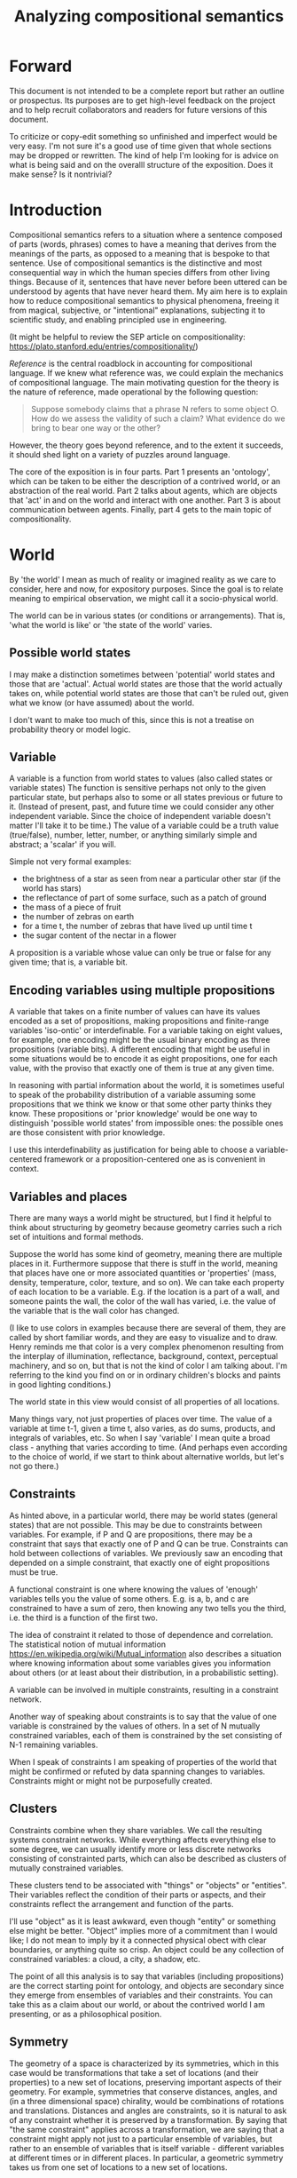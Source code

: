 #+TITLE: Analyzing compositional semantics
#+latex_header: \hypersetup{colorlinks=true,linkcolor=blue}
#+latex_class_options: [12pt]


* Forward

This document is not intended to be a complete report but rather an
outline or prospectus.  Its purposes are to get high-level feedback on
the project and to help recruit collaborators and readers for future
versions of this document.

To criticize or copy-edit something so unfinished and imperfect would
be very easy.  I'm not sure it's a good use of time given that
whole sections may be dropped or rewritten.  The kind of help I'm
looking for is advice on what is being said and on the overalll
structure of the exposition.  Does it make sense?  Is it nontrivial?

* Introduction

Compositional semantics refers to a situation where a sentence
composed of parts (words, phrases) comes to have a meaning that
derives from the meanings of the parts, as opposed to a meaning that
is bespoke to that sentence.  Use of compositional semantics is the
distinctive and most consequential way in which the human species
differs from other living things.  Because of it, sentences that have
never before been uttered can be understood by agents that have never
heard them. My aim here is to explain how to reduce compositional
semantics to physical phenomena, freeing it from magical, subjective,
or "intentional" explanations, subjecting it to scientific study, and
enabling principled use in engineering.

(It might be helpful to review the SEP article on compositionality:
https://plato.stanford.edu/entries/compositionality/)

/Reference/ is the central roadblock in accounting for
compositional language.  If we knew what reference was, we could
explain the mechanics of compositional language.  The main motivating
question for the theory is the nature of reference, made operational
by the following question:

    #+BEGIN_QUOTE
    Suppose somebody claims that a phrase N refers to some
    object O.  How do we assess the validity of such a claim?  What
    evidence do we bring to bear one way or the other?
    #+END_QUOTE

However, the theory goes beyond reference, and to the extent it
succeeds, it should shed light on a variety of puzzles around
language.

The core of the exposition is in four parts.  Part 1 presents an
'ontology', which can be taken to be either the description of a
contrived world, or an abstraction of the real world.  Part 2 talks
about agents, which are objects that 'act' in and on the world and
interact with one another.  Part 3 is about communication between
agents.  Finally, part 4 gets to the main topic of compositionality.

* World

By 'the world' I mean as much of reality or imagined reality as we
care to consider, here and now, for expository purposes.  Since the
goal is to relate meaning to empirical observation, we might call it a
socio-physical world.

The world can be in various states (or conditions or arrangements).
That is, 'what the world is like' or 'the state of the world' varies.

** Possible world states

I may make a distinction sometimes between 'potential' world states
and those that are 'actual'.  Actual world states are those that the
world actually takes on, while potential world states are those that
can't be ruled out, given what we know (or have assumed) about the
world.

I don't want to make too much of this, since this is not a treatise on
probability theory or model logic.

** Variable

A variable is a function from world states to values (also called
states or variable states) The function is sensitive perhaps not only
to the given particular state, but perhaps also to some or all states
previous or future to it.  (Instead of present, past, and future time
we could consider any other independent variable.  Since the choice of
independent variable doesn't matter I'll take it to be time.)  The
value of a variable could be a truth value (true/false), number,
letter, number, or anything similarly simple and abstract; a 'scalar'
if you will.

Simple not very formal examples:
    * the brightness of a star as seen from near a particular
      other star (if the world has stars)
    * the reflectance of part of some surface, such as a patch of ground
    * the mass of a piece of fruit
    * the number of zebras on earth
    * for a time t, the number of zebras that have lived up until time t
    * the sugar content of the nectar in a flower

A proposition is a variable whose value can only be true or false for
any given time; that is, a variable bit.

** Encoding variables using multiple propositions

A variable that takes on a finite number of values can have its values
encoded as a set of propositions, making propositions and finite-range
variables 'iso-ontic' or interdefinable.  For a variable taking on
eight values, for example, one encoding might be the usual binary
encoding as three propositions (variable bits).  A different encoding
that might be useful in some situations would be to encode it as eight
propositions, one for each value, with the proviso that exactly one
of them is true at any given time.

In reasoning with partial information about the world, it is sometimes
useful to speak of the probability distribution of a variable assuming
some propositions that we think we know or that some other party
thinks they know.  These propositions or 'prior knowledge' would be
one way to distinguish 'possible world states' from impossible ones:
the possible ones are those consistent with prior knowledge.

I use this interdefinability as justification for being able to choose
a variable-centered framework or a proposition-centered one as is
convenient in context.

** Variables and places

There are many ways a world might be structured, but I find it helpful
to think about structuring by geometry because geometry carries such a
rich set of intuitions and formal methods.

Suppose the world has some kind of geometry, meaning there are
multiple places in it.  Furthermore suppose that there is stuff in the
world, meaning that places have one or more associated quantities or
'properties' (mass, density, temperature, color, texture, and so on).
We can take each property of each location to be a variable.  E.g. if
the location is a part of a wall, and someone paints the wall, the
color of the wall has varied, i.e. the value of the variable that is
the wall color has changed.

(I like to use colors in examples because there are several of them,
they are called by short familiar words, and they are easy to
visualize and to draw.  Henry reminds me that color is a very complex
phenomenon resulting from the interplay of illumination, reflectance,
background, context, perceptual machinery, and so on, but that is not
the kind of color I am talking about.  I'm referring to the kind you
find on or in ordinary children's blocks and paints in good lighting
conditions.)

The world state in this view would consist of all properties of all
locations.

Many things vary, not just properties of places over time.  The value
of a variable at time t-1, given a time t, also varies, as do sums,
products, and integrals of variables, etc.  So when I say 'variable' I
mean quite a broad class - anything that varies according to time.
(And perhaps even according to the choice of world, if we start to
think about alternative worlds, but let's not go there.)

** Constraints

As hinted above, in a particular world, there may be world states
(general states) that are not possible.  This may be due to
constraints between variables.  For example, if P and Q are
propositions, there may be a constraint that says that exactly one of
P and Q can be true.  Constraints can hold between collections of
variables.  We previously saw an encoding that depended on a simple
constraint, that exactly one of eight propositions must be true.

A functional constraint is one where knowing the values of 'enough'
variables tells you the value of some others.  E.g. is a, b, and c are
constrained to have a sum of zero, then knowing any two tells you the
third, i.e. the third is a function of the first two.

The idea of constraint it related to those of dependence and
correlation.  The statistical notion of mutual information
[[https://en.wikipedia.org/wiki/Mutual_information]] also describes a
situation where knowing information about some variables gives you information
about others (or at least about their distribution, in a
probabilistic setting).

A variable can be involved in multiple constraints, resulting in a
constraint network.

Another way of speaking about constraints is to say that the value of
one variable is constrained by the values of others.  In a set of N
mutually constrained variables, each of them is constrained by the
set consisting of N-1 remaining variables.

When I speak of constraints I am speaking of properties of the world
that might be confirmed or refuted by data spanning changes to variables.
Constraints might or might not be purposefully created.

** Clusters

Constraints combine when they share variables.  We call the resulting
systems constraint networks.  While everything affects everything else
to some degree, we can usually identify more or less discrete networks
consisting of constrainted parts, which can also be described as
clusters of mutually constrained variables.

These clusters tend to be associated with "things" or "objects" or
"entities".  Their variables reflect the condition of their parts or
aspects, and their constraints reflect the arrangement and function of
the parts.

I'll use "object" as it is least awkward, even though "entity" or
something else might be better.  "Object" implies more of a commitment
than I would like; I do not mean to imply by it a connected physical
obect with clear boundaries, or anything quite so crisp.  An object
could be any collection of constrained variables: a cloud, a city, a
shadow, etc.

The point of all this analysis is to say that variables (including
propositions) are the correct starting point for ontology, and
objects are secondary since they emerge from ensembles of variables
and their constraints.  You can take this as a claim about our world,
or about the contrived world I am presenting, or as a philosophical
position.

** Symmetry

The geometry of a space is characterized by its symmetries, which in
this case would be transformations that take a set of locations (and
their properties) to a new set of locations, preserving important
aspects of their geometry.  For example, symmetries that conserve
distances, angles, and (in a three dimensional space) chirality, would
be combinations of rotations and translations.  Distances and angles
are constraints, so it is natural to ask of any constraint whether it
is preserved by a transformation.  By saying that "the same
constraint" applies across a transformation, we are saying that a
constraint might apply not just to a particular ensemble of variables,
but rather to an ensemble of variables that is itself variable -
different variables at different times or in different places.  In
particular, a geometric symmetry takes us from one set of locations to
a new set of locations.

One can define variables that 'track' symmetries.  Suppose we have a
symmetry between a variable $x$ before time $t$ (or before some kind
of event) and a variable $y$ after $t$.  We can define a new variable
$z$ that coincides with $x$ before $t$ and with $y$ after $t$.  $z$
"tracks" $x$ to $y$ across the symmetry.

This extends to tracking of constraints.  The correct choice of
symmetry will 'preserve' constraints.  We might say that the
constrained variables appear to have 'moved'.

We may choose to analyze the world, or part of it, in a new coordinate
system based on a transformation that tracks variables and constraints
that we care about.

* Agents

An agent is an information processing system of some sort: something
that acts in response to, and on, its environment. The mechanism is
not passive like a rock or hammer, but active in that the environment
is sensed and actions are chosen in a way that is sensitive in a
complex way to what is sensed.

Examples: robot, human, vervet monkey, character in a video game.

** Sensors and actuators

'Act on the environment' means exerting a force, either substantial force
such as locomotion or breaking something, or gentle force such as
generating a sound,
writing on a piece of paper, 
altering the voltage level on a wire, 
or emitting light from a display,

A particular action that an agent can take is accomplished with some
part of the agent (organ, motor, muscle, light etc); such an agent
part is called an 'actuator'.

To be able to act differentially based on what its environment is
like, an agent also has to be able to detect forces that are applied
to the agent.  

An agent therefore transduces information from its environment,
together with its memory of what has happened before, to form
additional memories and/or to transmit information to its environment.

Thus, agents have parts we'll call 'sensors': detectors of light,
sound, touch, etc.  A sensor has the function of establishing a
constraint between a variable outside the agent and one inside the
agent (in the sensor).

Actuators are the same but in the opposite causal and temporal
direction.  An actuator estabishes a constraint between a variable
inside the agent (what it "wants to do") and one outside the agent
(some change that is effected).

** Virtual sensors and actuators

An agent may take in sensor information in a series of processing
steps (and, dually, activate an actuator following a series of
processing steps).

At the agent/environment interface, there is a physical linkage
between the state of some part of the environment and the state of
some part of the agent.  The environment-adjacent agent part
is a sensor.

For any sensor, and any state the sensor might take on, it is useful
to consider the variable whose value at any time is the sensor's state
at that time.

Typically there is 'circuitry' to process and combine signals coming
from sensors.  The output point of such circuitry is a manifest
variable which, because its value/state is derived from sensor states,
might be called a 'virtual sensor'.  For simplicity I will simply use
the word 'sensor' for either a sensor or a virtual sensor.  If readers
object I will reconsider this terminology.

['virtual sensor' is maybe not a good term.  think about this.]

[not to head off complaints about attenuation, feedback, and so on.
not relevant.]

The same reasoning works in reverse to yield the idea of a virtual
actuator, whose action devolves into the action of more actual
actuators.

An example of such circuitry is tracking.  As something in the
environment moves, or as the agent or one of its sensor-carrying parts
(e.g. eye or ear) moves, the agent may have virtual sensors whose
values correspond to the position or other properties of the moving
object.  The virtual sensor is a complicated function of actual
sensors.

Some important kinds of sensation may be elicited by the agent
performing an 'experiment', meaning that an actuation/sensation
sequence results in a virtual sensor yielding information not
available in other ways.

** Payoff

Agents may derive benefit or harm from what happens to them, including
their own actions.  The benefit or harm is detected through their
senses, perhaps with some delay.  I think of the payoff as a numerical
quantity, intended to model fitness (in an evolved species), profit
(in a commercial product), points (in a game), happiness, etc.  But I
do not care to develop this formally.

An agent will, other things being equal, tend to choose the highest
payoff (or expected payoff) action, if it has a choice.

** Cooperation

When two agents interact, the interaction is cooperative if and only
if the expected payoff (under justifiable expectations) to both agents
is positive.  I take this as an axiomatic definition of cooperation.

When the payoff is positive for one agent but not the other, the
interaction is exploitative.  We tend to call this "cheating".  
Voluntary non-cooperative interactions tend to be extinguished over
time, since the exploited agent will tend to learn to stay out of them.
Such an interaction pattern cannot be maintained indefinitely without
coercion.

One might be tempted to judge cooperation by intent; that is, an agent
might intend to produce positive payoffs, but might 'make a mistake'
or 'be the victim of bad information' or the interaction might not
turn out well due to 'bad luck'.  This is really a kind of
amortization.  We might still call their behavior cooperative due to
/expected/ payoffs over time.  If cooperation were the focus of this
prospectus, it would be important to distinguish short-tem payoff from
expected payoff.

** Object hypotheses

Common sense suggests that agents perceive objects, but objects are
not sensed or manipulated directly.  The agent's sense that there is
an object has to be explained in terms of the apparatus it has on hand
(sensors and actuators), just as the objects themselves had to be
explained in terms of variables and constraints.

Sensors receive information from the agent's environment by relaying
state across the agent/environment boundary.  The agent can detect
which variables (thus read) 'go with' which other ones (are predictive
of the others, similar to 'correlated'), and we can suppose that they
form 'object hypotheses' consisting of variables that they know about
that seem to go together (are mutually constrained).

Object hypotheses help agents make predictions, and better predictions
lead to higher payoffs (following).  Given enough variable
observations to 'identify' a particular constraint network, other
unobserved variable values may be predicted.

Prediction is the entire purpose of object perception, the reason that
agents have such a facility at all.

* Communication
** Channel

A channel connects two agents A and B so that they can interact.  One
agent, the 'speaker' or 'sender' or 'writer', can change the state of
the channel, and the other, the 'listener' or 'receiver' or 'reader',
can sense the state.

B is thereby connected indirectly to A's actuators, and A is connected
indirectly to B's sensors.  The forces involved are typically gentle.
Communication, being gentle, does not result in any direct physical
payoff or loss to the participants [notwithstanding the 'handicap
principle' and expensive media; TBD].

** Sentence

The state of a channel is called a 'call' (as in, bird or monkey call)
or a 'sentence' or a 'message'.

An 'atomic' sentence is one without independently meaningful parts
(e.g. the call of a vervet monkey, cry of a baby, or an emergency word
like "help!").  A 'compound' or 'composed' sentence is one with parts
(as in a multi-word sentence uttered by an adult human or robot).

** Sayability

Suppose A is communicating with B over a channel.  A sentence is
sayable in a context if, when A says it, the outcome is a cooperative
(positive payoff) interaction between A and B.

It is useful to call out special configurations of sayability:

A positive payoff to B can result if the sentence 'provides useful
information'.  A might act, in effect, as an extension of B's sensors,
lending its sensors to B.  Such sentences are called /declarative/;
they primarily have an expected positive payoff to B, who is in a
position to make use of the information.  (A may receive an indirect
positive payoff via reciprocation, inclusive fitness, amortization, or
in some other way.)

A positive payoff to A can result from B doing something on A's
behalf.  B might act, in effect, as a new actuator for A.  We call
these /imperative/ sentences.  They have an expected positive payoff to
A as a result of the action, and an indirect payoff to B.

A /question/ is a kind of imperative sentence, one that requests
information (an answer).

Again, as in any cooperative enterprise, sayability is to be
determined based on amortized or average payoffs; it may refer to an
individual interaction, but in general payoff is expected on average.

Conventionally we would speak of a sentence being true, rather than
being sayable, but there is no effective, empirical way to assess
truth other than by looking at whether the sentence has a 'good'
vs. 'bad' payoffs.  Sayability is an idea that makes sense in terms of
biology and evolution; it does not require appeal to cognition or
metaphysics.  This is not to say truth is meaningless or arbitrary; it
is just not helpful in this analysis to attribute it to the agents'
communication.

In many situations it would be natural to use sayability as evidence
of truth, and non-sayability as evidence of falsity, so it is easy and
probably not too harmful to confuse sayability and truth.

Sayability may not be directly observable, but we can gather evidence
about it.
  1. If an agent says S, it is probably sayable (in that context).
  2. If an agent does not say S when otherwise it might, maybe it's
     not sayable.
  3. If we have a way to ask an agent whether it thinks it would be OK
     for it to say S (i.e. whether S is sayable), we might simply ask it.
  4. Of course, we can try to measure payoffs directly.

Whether sayability is a property of a sentence depends on whether the
region in question contains variation in the meaning of the sentence
(e.g. if there are multiple languages, or if meaning varies depending
on which speakers/listeners are involved).

** Sentence meaning

The meaning of a sentence is a proposition; specifically, a
proposition that is true if and only if the sentence is sayable.

Presumably the sentence is sayable (or not) /because/ the proposition
is true (false), but such causation would usually be complex.
Fortunately we don't need to understand what the causation is.

** Example: vervet monkey (signaling systems)
* Composition
** Sentence parts

Sentences in natural language come in a variety of compositional
forms, but the canonical structure of a subject phrase composed with a
predicate phrase is at the core of language; everything else
(prepositional clauses, conjunctions, appositives, etc.) is an
elaboration.  I will stick to the canonical form because my aim is
only to explain reference, not all of language.

** Reference

We come to the motivating question now: Suppose somebody makes a claim
that some phrase N refers to some object O.  How do we assess the
validity of such a claim?

To drive home that this is a rigorous question free of metaphysics, we
can put it in software engineering terms: Suppose a piece of software
is said to use phrase N to refer to some object O.  How do we write a
unit test for that property?  Or, how would we detect a bug in the
program caused by an error in reference?

The theory leads to the following definition of reference:

    #+BEGIN_QUOTE
    A noun phrase N refers to object O iff for every sentence S having
    N as its subject phrase, S means a proposition that is about O.
    #+END_QUOTE

(See above for 'means', 'proposition', and 'about'.)

This would predict, for example, that in learning 'what N refers to', an
agent learns the sayability of a number of sentences S that lexically
include N, and interpolates an object hypothesis (the referent of N)
that goes with the propositions that are the meanings of the sentences
S.

Every part of the theory rests on a foundation of variables, sentences,
and sayability.  These are all external phenomena that can be observed
and measured.  There is no appeal to 'mental models' or 'concepts'.

We are led to this reduction because the theory provides no
other way to define reference.

How well this matches the way "reference" is used in ordinary language
remains to be seen.

** Predication

For compositionality, we need for both subjects and predicates to have
meaning that enables their use in new sentences.  Object hypotheses
liberate noun phrases from the sentences they inhabit and permit them
to join with new predicates, but we must also have some theory of the
independence of predicates.

I've been so busy with reference I haven't had time to nail this down.
But my feeling is that it will end up being much easier than
reference.  My working hypothesis is that a predicate is best modeled
as a 'procedure' that acts quasi-computationally on an object
hypothesis to yield a truth value.

(Actually an agent will have multiple 'competencies' around subjects
and predicates, not just for assessing truth/sayability but also for bringing it
about, as for the interpretation of imperatives.)

An important case to consider is requests to make things.  "Make me an
omelet" has a reference to an omelet that does not yet exist, but will
exist after the request is carried out.  Computationally, the
predicate "Make me ---" operates not on the omelet, but on the omelet
hypothesis.  The hypothesis in turn can be consulted to determine what
ingredients should be used, by asking it what one would observe should
the request be successfully carried out.

** Shared object hypotheses

If two agents are together in a region, they are 'likely' to form
similar object hypotheses when 'looking at' the same parts of the
region, even if they have different types of sensors.  This is because
forces arising from some single 'real' object (one that you and I
would recognize as such) lead to peripheral sensations for both
agents.  Manifest variables in an object hypothesis 'go with'
theoretical variables derived from an object's state.

However, agreement on object hypotheses is by no means guaranteed.
Agents are always dealing with incomplete information and can in good
faith reach different conclusions in the same situation.


* What do we do now
** Assessing meaning and reference

Assays of sentence meaning (sayability) cannot be exhaustive because
we would have to measure payoffs in all possible situations, while
controlling for agents' memories (experience).  This might be possible
in a laboratory setting, but is not practical in any realistic
setting.  We can, however, make pretty good hypotheses of meaning with
limited data, by reasoning about agents and environments (using our own knowledge of
them) and applying common sense assumptions to seek the best hypotheses
of meaning that fit available data.

Similarly, because there are so many predicate phrases that might
combine with a given noun phrase to form sentences, we cannot
enumerate and test them all, and we may have to use heuristics to
determine reference.

These definitions of meaning and reference may be exact, but in
practice, meaning and reference are unknowable.  This may feel
unsatisfactory, but remember that there is no definite knowledge in
science at all, only hypotheses that fit the available data better or
worse than one another.

** Cross-agent sameness judgments
Write me.

Suppose agents A and B both use a phrase $\Phi$.  How do they know, or
determine, whether they mean the same thing by $\Phi$ ?

And especially, if they are trying to make these determinations by
putting $\Phi$ into sentences, how do they know that the phrase
$\Pi$ denoting the predicate means the same to both?

Sounds like a system of simultaneous equations to me.

** Unit tests

[Placeholder.  If I'm right then I've established that a computer
really is capable of genuine meaning and reference, not just "form
filling", but only under certain circumstances - if it understands the
object's constraint network.  I should be able to spell out the
implications of the theory for 'knowledge representation' and robot
language.]

** What does this have to do with HTTPrange-14?

The infamous HTTPrange-14 question (World Wide Web consortium,
2003-2011) hinged on what a particular kind of URL (or URI) refers to,
and years of bickering by many very clever people didn't lead to any
progress on the question.

https://en.wikipedia.org/wiki/HTTPRange-14

E.g. does the URL https://en.wikipedia.org/wiki/Magna_Carta refer (in
a language in which URLs refer) to the Magna Carta, the document
prepared circa June 1215, or does it refer to a Wikipedia article
about the Magna Carta?  The things you say about the two objects are
incompatible, so to avoid confusion it would be helpful to know which
was intended, and to assist machine processing it would be helpful if
the intent were agreed on in a systematic way, not just for this one
URL.

Well, if it did refer to one of the two, how would one know?  Or if we
wanted it to refer to one and not the other, what guidance would we
give to application developers?

Standards are most successful when they are accompanied by good unit
tests, so in order to steer the group away from metaphysics and
bullying, I asked the question, how would someone write a unit test to
detect variance against /any/ requirement having to do with reference?
I didn't receive any answer.

* Prior work

Leibniz, Frege, Russell, Wittgenstein, Skinner, Quine, Chomsky,
Kripke, Horwich, Millikan, Brian Cantwell Smith, Gopnik, Yablo, Martha
Gibson (/From Naming to Saying/), Bogdan (/Predicative Minds/),
Boersema (/Pragmatism and Reference/), Reddy ("conduit metaphor"),
many others.  Maybe Austen.

Criticizing the existing literature is like 'shooting fish in a
barrel'; none of it is very good in my opinion.  This is why I'm
putting off the task of doing a literature review.

* Acknowledgments

I'm much indebted to Brian Cantwell Smith, Henry S. Thompson, Alan
Renear, and Gerry Sussman for ongoing encouragement.

Pat Hayes advised a working group I participated in on matters of
meaning and reference and in doing so taught me a lot about model
theory.  He was a major inspiration for this work.

Thanks to Christine Lemmer-Webber and Alan Ruttenberg for comments.


* Other topics TBD

This section is a junkyard of object-related topics.

There's a lot of fun material here but it is probably not all
necessary to the narrative.

Need to figure out a natural ordering of these topics, or find places
in the previous text where they might fit, if I do decide to include
them at all.

I might flush all of this.

** Dualities

Agent / environnment

Sensor / actuator

Input / output

etc.

** Continuity and tracking

Why do I want to introduce continuity? -- continuity is
deeply tied to clusters, and should come in later.

The cups and ball game, or shell game, or some 'simpler' variant gives
a good example of the importance of continuity.

** Goes with - objects - needs work

FLUSH / REWORK without mentioning objects

Unlike in many conventional treatments (e.g. Aristotle, Leibniz, BFO),
objects are absent from this model of the world so far.
This is because of the intent to understand what an agent is up
against in living and communicating in the world, and agents do not
have a direct way to detect objects.  Objects cannot be sensed or
measured; they have to be imputed from experience.

In the conventional view, we say there is an object x, and it has
properties P1(x), P2(x), and so on, and therefore it has property
P(x).  Here we cannot start with an object.  Rather we have:

  1. first, a set of observations Q1, Q2, and so on,
  2. then we connect them to one another; the pattern of connection we
     identify as an 'object' x,
  3. only then can we say that Q1 = P1(x) i.e. the proposition Q1 says
     that x has property P1, or is 'about' x.

If the mutual information is high, i.e. if knowing X is nearly as good
as knowing Y, I'll say that X "goes with" Y or that X and Y "go
together".

** Proxies

If it is difficult or dangerous to read a variable, say x, directly,
it can be helpful to identify a second variable y that can provide information
about x.

For example, it might take time and energy to determine the sugar
content of nectar hidden deep inside a flower, but other variables,
such as the flower's color or shape, can act as a less 'expensive'
proxy for the desired information.

We can come to know constraints such as these through 'experience',
i.e. by watching how they change through time.  If they change
together we have a constraint, and if they change independently they
don't.

If we were to observe these three variables - nectar sugar content,
color, and shape - were unconstrained, we might just say that it is
because they are all part [trails off]

** Haecceity / unknowns
We like to track things because the thing carries something of value:
either information or assets (e.g. food).  Or, we might want to track
speculatively, based on expectation that tracking will pay off.
** Recovering objects from propositions

[I need to rewrite this for approachability.  I need an example where
we have a set of variables that are sensors or detectors aimed at some
part of the world, and various objects come into that part of the world
and are sensed, and by 'identifying' one we come to know properties
that are otherwise expensive to detect.

And maybe the objects described here - constrained variable sets -
should not be called 'objects' even if they are isoontic with
objects.  But then what they should be called?]

From a set of variables K = {X1, X2, ... Xn} we can ask, what other
variables can be predicted from the variables in K (over some region)?
The collection of all such variables would be a larger set K'
containing K.

Since variables that are merely functions of the variables in K cannot
have any new information, we are really asking about regularities in
the system: what can we predict about the system based on what we
already know?

I hypothesize that what you and I would identify as an object in
the system corresponds to a set K' of variables with mutual
information; and vice versa, if we have a maximal set K', then there
is a corresponding object.  That is, maximal mutual dependent variable
sets are equivalent to objects.

[Yes I'm playing fast and loose with the cardinality of K'.  There is
also some question about the properties of these maximal collections
K': are they unique etc.  Future work.]

If K' doesn't add 'much' to K, i.e. if K doesn't predict much, then we
don't have much of an object.  It would be nice to have a way to
exclude random collections of variables as identifying sets.

Note that multiple distinct sets K, even minimal ones (no subset
also identifies K'), could identify the same object K'.  That is, an
object might be identified in a variety of ways.

When we assess mutual information there are several kinds of
variation over which we might sample:
  1. All or most of the variables change at once; this could be due to
     the variables coming under control of some common object (it
     'moves into view').
  2. When an object is replaced by a similar but
     distinguishable cause.
  3. A change to an object that doesn't
     reflect replacement with a different object, such as when a cuttlefish changes
     its color, or a computer monitor displays a different picture.
  4. Noise, as when a sensor is itself probabilistic.

[TBD: mutual information when we're dealing with multiple variables is
mathematics I don't understand - this part needs to be tightened up]

One motivation for a probabilistic approach with multiple regions is
that it allows objects to change without immediately becoming
unrecognizable.  (The Ship of Theseus paradox has different answers
depending on the choice of region.)
>>>>>>> de498eb531d612727bf2b0759ad6d44d701a5a8c

** Identity and Leibniz

[digression into Leibniz - if you know something's properties, you know
whether the something is some given object - or, an object is determined
by its properties]

** Choosing (orienting to) a subject...
** Decomposing proposition into predicate + subject
Write me.  I define 'predicate' and 'subject' here are 
semantic, not syntactic.  (The syntactic terms would ne
'predicate phrase' and 'subject phrase'.)
*** Property

A variable is a property of an object if has a dependence on the
object's other properties.  (or something like that.)
????
A variable is a property of an object if it belongs to the object's
variable set K'.  (?)

** Aboutness

A variable (and in particular a proposition) is about an object iff
its value is sensitive to the properties of the object, i.e. there is
some change to one of the object's properties that could
cause the value of the variable to change.

Aboutness is similar to propertyhood in being a relationship between
propositions and objects, and the latter implies the former.

[As usual, choice of region is important.]

** Gestalt and mereology
Maybe this goes in some other section.

An object, and a part of that object, are different entities.  Perhaps
the part is a subnetwork of the whole's constraint network.
Explain.

** Coordinate systems and effective variables

Suppose that the world has some kind of space with a geometry.
Consider a variable defined by a coordinate system on the space
together with operations that can be performed in reference to the
coordinate system.

** Objects change

In order to make use of an object hypothesis when appropriate an agent
must be able to discriminate situations where the hypothesis is likely
to work (the object is 'identified') and those where it is not (what
is seen is not 'identified' as the object).

The theory implies some position on the Ship of Theseus.  What is it?


** Drifting
write me

consider a world without a fixed substrate, in which the agent drifts,
and other things drift by it.  Locations are not unconstrained, but
are relativey so.  What does this do to the pressure and/or ability to
make use of compositional semantics?  Would we get
compositionality in an ocean ecosystem?...

** Species (generic individuals)

Canonically we think of reference as being to particular physical
individuals, but in ordinary language it is also common to refer to
generic individuals such as The Redwing Blackbird - not referring to
the class, but to a single idealized, canonical, or archetypal bird.
When I was in Peru I was told that all capybaras were called Charlie
and all toucans were Poncho, almost as if there was only one of them.
(but perhaps these references were more like pronouns than generic
individuals, I don't know.)  Is either of these two modes prior?

** Cheating

Suppose A says something and B acts in response.  If A receives a
positive payoff but B receives a negative payoff (i.e. penalty), we
might say A 'lied' to B or A 'tricked' B or A said something that
wasn't 'true'.  (It's also possible that A made a mistake.)

If A receives a negative payoff and B a positive payoff, we could say
B 'betrayed' A by performing an action not favorable to A, when A
trusted B to perform the favorable action it expected.
(But it's also possible that B made a mistake).

** Community

In principle, language could be negotiated independently between each
pair of communicators, but in practice the is little cost and enormous
benefit for an agent to be able to use the same language with multiple
speakers.  Doing so reduces learning time and the potential for
mistakes.  An agent can learn language from one source and then
practice it with another.  In a community of language users there may
be discrepancies to deal with between different communicator pairs,
but these can be treated either as inconsistencies to be 'corrected',
or as exceptions that just have to be remembered.

** Language

A language is a set of practices used by individual agents in
communicating with another agent.  From the perspective of this point
in the exposition, a language would be simply a correspondence between
a number of sentences and their meanings, but we would want to expand
this to other practices as we look further.

** Semantics and power struggles

An interaction can 'go bad' in that agent A can say something,
expecting a positive payoff to both A and the listening agent B, but
one or the other payoff turns out to be zero or negative.  The 
payoffs depend on the behavior of both agents ('saying the right thing' and
'doing the right thing'), so it is possible that the payoffs can be positive if
either A or B changes its behavior.  There may be a choice to be made
between A changing or B changing, if either change will lead to
positive payoffs.  In this situation there can be a negotiation to
determine which one changes.

In some cases negotiation is impossible because feedback
is impossible or rejected, but suppose that it is possible.

Typically neither agent really wants to change.  The consequences of
the negotiation go beyond just this one interaction since the changing
agent will have to decide whether to apply its change to future
interactions with the other agent, and to its interactions with other
agents.

If the negotiation leads to A changing what it says, it might be
described in normative terms as "A said the wrong thing to B, it
should have said this other thing".  If it leads to B changing what it
does, it might be described as "B misunderstood what A said, it should
have understood it in this other way".

A power imbalance between A and B might determine the outcome of the
negotiation.  If A has more power than B, then it may feel it does not
need to change what it says, and will pressure B to "capitulate" by
changing its behavior.  If B has more power, it may feel it does not
need to change what it does, and it will pressure A to "capitulate" by
changing what it says.

** Child development

Infants learn meaning quickly and apparently with very little data.
Is what an infant does consistent with what I've outlined?

